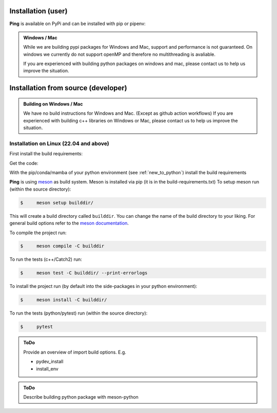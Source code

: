 .. SPDX-FileCopyrightText: 2023 Peter Urban, Ghent University
..
.. SPDX-License-Identifier: MPL-2.0

.. _installation:

.. _installation_user:

Installation (user)
###################

**Ping** is available on PyPi and can be installed with pip or pipenv:

.. tab-set::

    .. tab-item:: pip
        :sync: key_pip

        .. code-block:: console

           $ pip install themachinethatgoesping

    .. tab-item:: pipenv
        :sync: key_pipenv

        .. code-block:: console

           $ pipenv install themachinethatgoesping

.. admonition:: Windows / Mac
   :class: note

   While we are building pypi packages for Windows and Mac, support and performance is not guaranteed.
   On windows we currently do not support openMP and therefore no multithreading is avaliable.

   If you are experienced with building python packages on windows and mac, please contact us to help us improve the situation.


.. _installation_from_source:

Installation from source (developer)
####################################

.. admonition:: Building on Windows / Mac
   :class: note

   We have no build instructions for Windows and Mac. (Except as github action workflows)
   If you are experienced with building c++ libraries on Windows or Mac, please contact us to help us improve the situation.

Installation on Linux (22.04 and above)
----------------------------------------

First install the build requirements:

.. tab-set::

    .. tab-item:: Ubuntu (22.04 or higher)
        :sync: key_ubuntu

        .. code-block:: console

           $ sudo apt update
           $ sudo apt install git git-lfs build-essential ccache pkg-config cmake libboost-all-dev libcurl4-openssl-dev'

    .. tab-item:: Arch linux
        :sync: key_pipenv

        .. code-block:: console

           $ sudo pacman -Syu
           $ sudo pacman -Syy sudo git git-lfs base-devel ccache pkg-config cmake python-pip boost curl

Get the code:

.. tab-set::

    .. tab-item:: HTTPS
        :sync: key_github_https

        .. code-block:: console

           $ git clone https://github.com/themachinethatgoesping/themachinethatgoesping.git
           $ cd themachinethatgoesping

    .. tab-item:: SSH
        :sync: key_github_ssh

        .. code-block:: console

           $ git clone git@github.com:themachinethatgoesping/themachinethatgoesping.git
           $ cd themachinethatgoesping

With the pip/conda/mamba of your python environment (see :ref:`new_to_python`) install the build requirements

.. tab-set::

    .. tab-item:: pip
        :sync: key_pip

        .. code-block:: console

           $ pip install -r build-requirements.txt

    .. tab-item:: pipenv
        :sync: key_pipenv

        .. code-block:: console

           $ pipenv install -r build-requirements.txt

    .. tab-item:: conda
        :sync: key_conda

        .. code-block:: console

           $ conda install --file build-requirements.txt

    .. tab-item:: mamba
        :sync: key_mamba

        .. code-block:: console

           $ mamba install --file build-requirements.txt

**Ping** is using `meson <https://mesonbuild.com/>`_ as build system. Meson is installed via pip (it is in the build-requirements.txt)
To setup meson run (within the source directory):

.. code-block:: console

   $     meson setup builddir/ 
   
This will create a build directory called ``builddir``. You can change the name of the build directory to your liking. 
For general build options refer to the `meson documentation <https://mesonbuild.com/Reference-manual.html>`_.

To compile the project run:

.. code-block:: console

   $     meson compile -C builddir

To run the tests (c++/Catch2) run:

.. code-block:: console

   $     meson test -C builddir/ --print-errorlogs

To install the project run (by default into the side-packages in your python environment):

.. code-block:: console

   $     meson install -C builddir/

To run the tests (python/pytest) run (within the source directory):

.. code-block:: console

   $     pytest
           

.. admonition:: ToDo
   :class: admonition-todo

   Provide an overview of import build options. E.g.

   - pydev_install
   - install_env


.. admonition:: ToDo
   :class: admonition-todo

   Describe building python package with meson-python